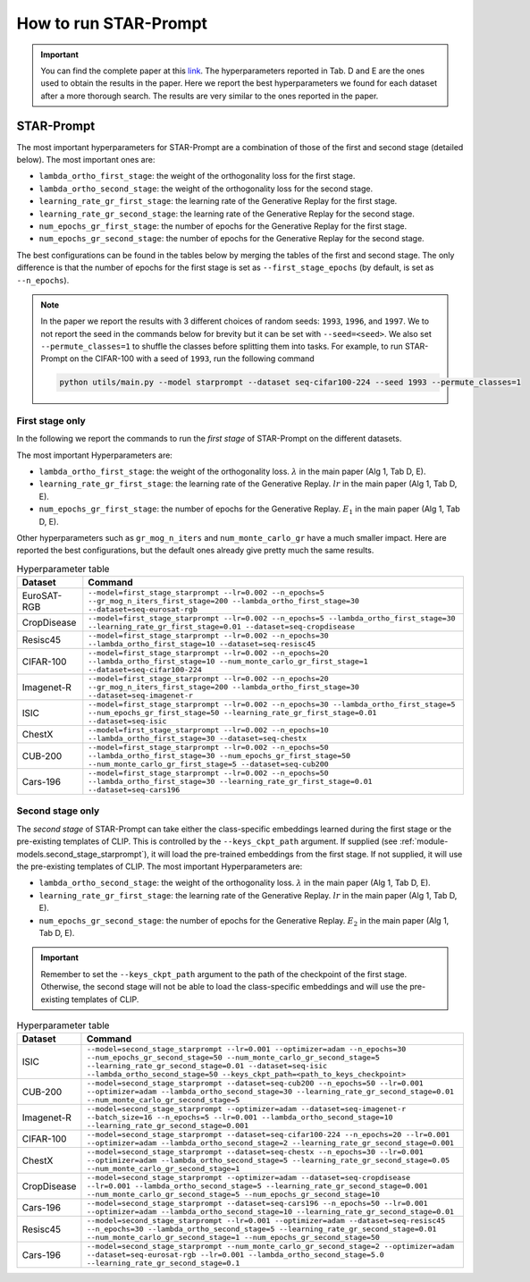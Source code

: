How to run STAR-Prompt
======================

.. important::

    You can find the complete paper at this `link <https://arxiv.org/abs/2403.06870>`_. The hyperparameters reported in Tab. D and E are the ones used to obtain the results in the paper. Here we report the best hyperparameters we found for each dataset after a more thorough search. The results are very similar to the ones reported in the paper.

STAR-Prompt
-----------

The most important hyperparameters for STAR-Prompt are a combination of those of the first and second stage (detailed below). The most important ones are:

- ``lambda_ortho_first_stage``: the weight of the orthogonality loss for the first stage.
- ``lambda_ortho_second_stage``: the weight of the orthogonality loss for the second stage.
- ``learning_rate_gr_first_stage``: the learning rate of the Generative Replay for the first stage.
- ``learning_rate_gr_second_stage``: the learning rate of the Generative Replay for the second stage.
- ``num_epochs_gr_first_stage``: the number of epochs for the Generative Replay for the first stage.
- ``num_epochs_gr_second_stage``: the number of epochs for the Generative Replay for the second stage.

The best configurations can be found in the tables below by merging the tables of the first and second stage. The only difference is that the number of epochs for the first stage is set as ``--first_stage_epochs`` (by default, is set as ``--n_epochs``).

.. note::

  In the paper we report the results with 3 different choices of random seeds: ``1993``, ``1996``, and ``1997``. We to not report the seed in the commands below for brevity but it can be set with ``--seed=<seed>``. We also set ``--permute_classes=1`` to shuffle the classes before splitting them into tasks. For example, to run STAR-Prompt on the CIFAR-100 with a seed of ``1993``, run the following command
  
  .. code-block:: bash

    python utils/main.py --model starprompt --dataset seq-cifar100-224 --seed 1993 --permute_classes=1
  
First stage only
~~~~~~~~~~~~~~~~

In the following we report the commands to run the *first stage* of STAR-Prompt on the different datasets.

The most important Hyperparameters are:

* ``lambda_ortho_first_stage``: the weight of the orthogonality loss. :math:`\lambda` in the main paper (Alg 1, Tab D, E).
* ``learning_rate_gr_first_stage``: the learning rate of the Generative Replay. :math:`lr` in the main paper (Alg 1, Tab D, E).
* ``num_epochs_gr_first_stage``: the number of epochs for the Generative Replay. :math:`E_1` in the main paper (Alg 1, Tab D, E).

Other hyperparameters such as ``gr_mog_n_iters`` and ``num_monte_carlo_gr`` have a much smaller impact. Here are reported the best configurations, but the default ones already give pretty much the same results.

.. list-table:: Hyperparameter table
   :header-rows: 1

   * - Dataset
     - Command
   * - EuroSAT-RGB
     - ``--model=first_stage_starprompt --lr=0.002 --n_epochs=5 --gr_mog_n_iters_first_stage=200 --lambda_ortho_first_stage=30 --dataset=seq-eurosat-rgb``
   * - CropDisease
     - ``--model=first_stage_starprompt --lr=0.002 --n_epochs=5 --lambda_ortho_first_stage=30 --learning_rate_gr_first_stage=0.01 --dataset=seq-cropdisease``
   * - Resisc45
     - ``--model=first_stage_starprompt --lr=0.002 --n_epochs=30 --lambda_ortho_first_stage=10 --dataset=seq-resisc45``
   * - CIFAR-100
     - ``--model=first_stage_starprompt --lr=0.002 --n_epochs=20 --lambda_ortho_first_stage=10 --num_monte_carlo_gr_first_stage=1 --dataset=seq-cifar100-224``
   * - Imagenet-R
     - ``--model=first_stage_starprompt --lr=0.002 --n_epochs=20 --gr_mog_n_iters_first_stage=200 --lambda_ortho_first_stage=30 --dataset=seq-imagenet-r``
   * - ISIC
     - ``--model=first_stage_starprompt --lr=0.002 --n_epochs=30 --lambda_ortho_first_stage=5 --num_epochs_gr_first_stage=50 --learning_rate_gr_first_stage=0.01 --dataset=seq-isic``
   * - ChestX
     - ``--model=first_stage_starprompt --lr=0.002 --n_epochs=10 --lambda_ortho_first_stage=30 --dataset=seq-chestx``
   * - CUB-200
     - ``--model=first_stage_starprompt --lr=0.002 --n_epochs=50 --lambda_ortho_first_stage=30 --num_epochs_gr_first_stage=50 --num_monte_carlo_gr_first_stage=5 --dataset=seq-cub200``
   * - Cars-196
     - ``--model=first_stage_starprompt --lr=0.002 --n_epochs=50 --lambda_ortho_first_stage=30 --learning_rate_gr_first_stage=0.01 --dataset=seq-cars196``

Second stage only
~~~~~~~~~~~~~~~~~

The *second stage* of STAR-Prompt can take either the class-specific embeddings learned during the first stage or the pre-existing templates of CLIP. This is controlled by the ``--keys_ckpt_path`` argument. If supplied (see :ref:`module-models.second_stage_starprompt`), it will load the pre-trained embeddings from the first stage. If not supplied, it will use the pre-existing templates of CLIP. The most important Hyperparameters are:

* ``lambda_ortho_second_stage``: the weight of the orthogonality loss. :math:`\lambda` in the main paper (Alg 1, Tab D, E).
* ``learning_rate_gr_first_stage``: the learning rate of the Generative Replay. :math:`lr` in the main paper (Alg 1, Tab D, E).
* ``num_epochs_gr_second_stage``: the number of epochs for the Generative Replay. :math:`E_2` in the main paper (Alg 1, Tab D, E).

.. important::

  Remember to set the ``--keys_ckpt_path`` argument to the path of the checkpoint of the first stage. Otherwise, the second stage will not be able to load the class-specific embeddings and will use the pre-existing templates of CLIP.

.. list-table:: Hyperparameter table
   :header-rows: 1

   * - Dataset
     - Command
   * - ISIC
     - ``--model=second_stage_starprompt --lr=0.001 --optimizer=adam --n_epochs=30 --num_epochs_gr_second_stage=50 --num_monte_carlo_gr_second_stage=5 --learning_rate_gr_second_stage=0.01 --dataset=seq-isic --lambda_ortho_second_stage=50 --keys_ckpt_path=<path_to_keys_checkpoint>``
   * - CUB-200
     - ``--model=second_stage_starprompt --dataset=seq-cub200 --n_epochs=50 --lr=0.001 --optimizer=adam --lambda_ortho_second_stage=30 --learning_rate_gr_second_stage=0.01 --num_monte_carlo_gr_second_stage=5``
   * - Imagenet-R 
     - ``--model=second_stage_starprompt --optimizer=adam --dataset=seq-imagenet-r --batch_size=16 --n_epochs=5 --lr=0.001 --lambda_ortho_second_stage=10 --learning_rate_gr_second_stage=0.001``
   * - CIFAR-100
     - ``--model=second_stage_starprompt --dataset=seq-cifar100-224 --n_epochs=20 --lr=0.001 --optimizer=adam --lambda_ortho_second_stage=2 --learning_rate_gr_second_stage=0.001``
   * - ChestX
     - ``--model=second_stage_starprompt --dataset=seq-chestx --n_epochs=30 --lr=0.001 --optimizer=adam --lambda_ortho_second_stage=5 --learning_rate_gr_second_stage=0.05 --num_monte_carlo_gr_second_stage=1``
   * - CropDisease
     - ``--model=second_stage_starprompt --optimizer=adam --dataset=seq-cropdisease --lr=0.001 --lambda_ortho_second_stage=5 --learning_rate_gr_second_stage=0.001 --num_monte_carlo_gr_second_stage=5 --num_epochs_gr_second_stage=10``
   * - Cars-196
     - ``--model=second_stage_starprompt --dataset=seq-cars196 --n_epochs=50 --lr=0.001 --optimizer=adam --lambda_ortho_second_stage=10 --learning_rate_gr_second_stage=0.01``
   * - Resisc45
     - ``--model=second_stage_starprompt --lr=0.001 --optimizer=adam --dataset=seq-resisc45 --n_epochs=30 --lambda_ortho_second_stage=5 --learning_rate_gr_second_stage=0.01 --num_monte_carlo_gr_second_stage=1 --num_epochs_gr_second_stage=50``
   * - Cars-196
     - ``--model=second_stage_starprompt --num_monte_carlo_gr_second_stage=2 --optimizer=adam --dataset=seq-eurosat-rgb --lr=0.001 --lambda_ortho_second_stage=5.0 --learning_rate_gr_second_stage=0.1``